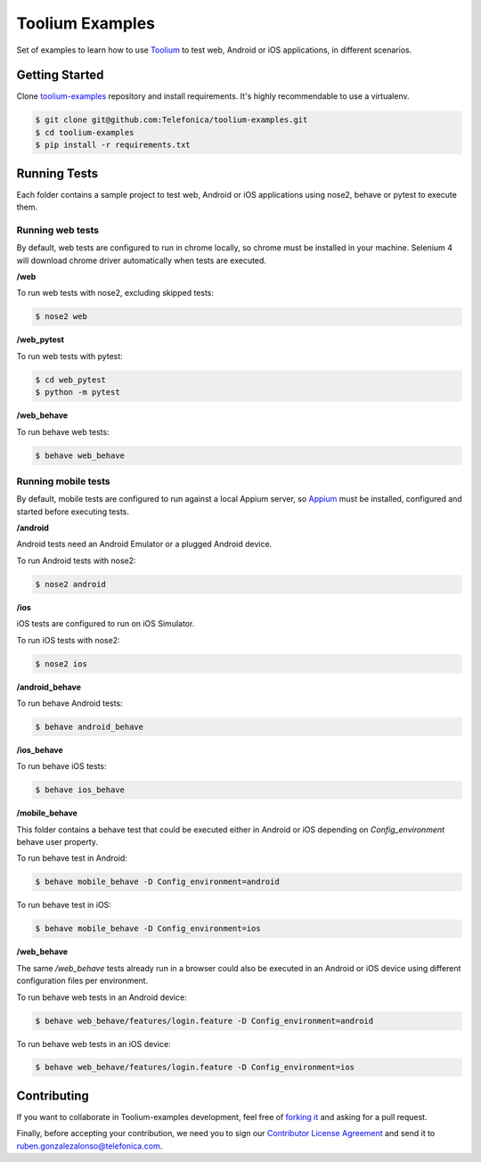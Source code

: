 Toolium Examples
================

Set of examples to learn how to use `Toolium <https://github.com/Telefonica/toolium>`_ to test web, Android or iOS
applications, in different scenarios.

Getting Started
---------------

Clone `toolium-examples <https://github.com/Telefonica/toolium-examples>`_ repository and install requirements. It's
highly recommendable to use a virtualenv.

.. code:: console

    $ git clone git@github.com:Telefonica/toolium-examples.git
    $ cd toolium-examples
    $ pip install -r requirements.txt

Running Tests
-------------

Each folder contains a sample project to test web, Android or iOS applications using nose2, behave or pytest to execute
them.

Running web tests
~~~~~~~~~~~~~~~~~

By default, web tests are configured to run in chrome locally, so chrome must be installed in your machine.
Selenium 4 will download chrome driver automatically when tests are executed.

**/web**

To run web tests with nose2, excluding skipped tests:

.. code:: console

    $ nose2 web

**/web_pytest**

To run web tests with pytest:

.. code:: console

    $ cd web_pytest
    $ python -m pytest

**/web_behave**

To run behave web tests:

.. code:: console

    $ behave web_behave

Running mobile tests
~~~~~~~~~~~~~~~~~~~

By default, mobile tests are configured to run against a local Appium server, so
`Appium <https://appium.github.io/appium/docs/en/2.0>`_ must be installed, configured and started before
executing tests.

**/android**

Android tests need an Android Emulator or a plugged Android device.

To run Android tests with nose2:

.. code:: console

    $ nose2 android

**/ios**

iOS tests are configured to run on iOS Simulator.

To run iOS tests with nose2:

.. code:: console

    $ nose2 ios

**/android_behave**

To run behave Android tests:

.. code:: console

    $ behave android_behave

**/ios_behave**

To run behave iOS tests:

.. code:: console

    $ behave ios_behave

**/mobile_behave**

This folder contains a behave test that could be executed either in Android or iOS depending on *Config_environment*
behave user property.

To run behave test in Android:

.. code:: console

    $ behave mobile_behave -D Config_environment=android

To run behave test in iOS:

.. code:: console

    $ behave mobile_behave -D Config_environment=ios

**/web_behave**

The same `/web_behave` tests already run in a browser could also be executed in an Android or iOS
device using different configuration files per environment.

To run behave web tests in an Android device:

.. code:: console

    $ behave web_behave/features/login.feature -D Config_environment=android

To run behave web tests in an iOS device:

.. code:: console

    $ behave web_behave/features/login.feature -D Config_environment=ios

Contributing
------------

If you want to collaborate in Toolium-examples development, feel free of `forking it <https://github.com/Telefonica/toolium-examples>`_
and asking for a pull request.

Finally, before accepting your contribution, we need you to sign our
`Contributor License Agreement <https://raw.githubusercontent.com/telefonicaid/Licensing/master/ContributionPolicy.txt>`_
and send it to ruben.gonzalezalonso@telefonica.com.
